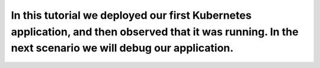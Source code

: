 In this tutorial we deployed our first Kubernetes application, and then observed that it was running. In the next scenario we will debug our application.
=========================================================================================================================================================
